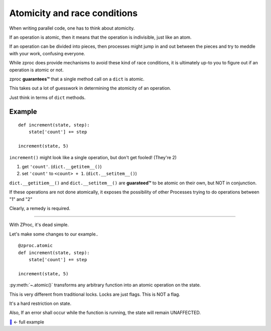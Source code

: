 .. _atomicity:

Atomicity and race conditions
=============================

When writing parallel code, one has to think about atomicity.

If an operation is atomic, then it means that the operation is indivisible, just like an atom.

If an operation can be divided into pieces, then processes might jump
in and out between the pieces and try to meddle with your work, confusing everyone.

While zproc does provide mechanisms to avoid these kind of race conditions,
it is ultimately up-to you to figure out if an operation is atomic or not.

zproc **guarantees™** that a single method call on a ``dict`` is atomic.

This takes out a lot of guesswork in determining the atomicity of an operation.

Just think in terms of ``dict`` methods.


Example
-------

::

    def increment(state, step):
        state['count'] += step

    increment(state, 5)

``increment()`` might look like a single operation, but don't get fooled! (They're 2)

1. get ``'count'``. (``dict.__getitem__()``)

2. set ``'count'`` to ``<count> + 1``. (``dict.__setitem__()``)

``dict.__getitiem__()`` and ``dict.__setitem__()`` are **guarateed™**
to be atomic on their own, but NOT in conjunction.

If these operations are not done atomically,
it exposes the possibility of other Processes trying to do operations between "1" and "2"


Clearly, a remedy is required.

---------

With ZProc, it's dead simple.

Let's make some changes to our example..

::

    @zproc.atomic
    def increment(state, step):
        state['count'] += step

    increment(state, 5)

:py:meth:`~.atomic()` transforms any arbitrary function into
an atomic operation on the state.

This is very different from traditional locks. Locks are just flags. This is NOT a flag.

It's a hard restriction on state.

Also, If an error shall occur while the function is running, the state will remain UNAFFECTED.

`🔖 <https://github.com/pycampers/zproc/tree/master/examples/atomicity.py>`_ <- full example
